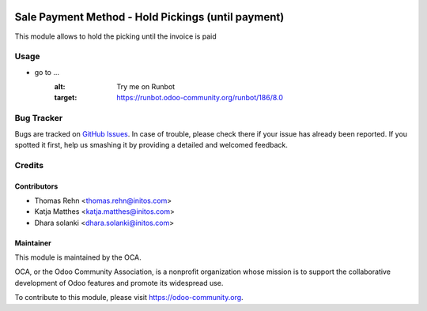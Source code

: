 .. image:: https://img.shields.io/badge/licence-AGPL--3-blue.svg
    :alt: License: AGPL-3

===================================================
Sale Payment Method - Hold Pickings (until payment)
===================================================

This module allows to hold the picking until the invoice is paid

Usage
=====

* go to ...
    .. image:: https://odoo-community.org/website/image/ir.attachment/5784_f2813bd/datas

    :alt: Try me on Runbot

    :target:  https://runbot.odoo-community.org/runbot/186/8.0


Bug Tracker
===========

Bugs are tracked on `GitHub Issues
<https://github.com/OCA/sale-workflow/issues>`_. In case of trouble, please
check there if your issue has already been reported. If you spotted it first,
help us smashing it by providing a detailed and welcomed feedback.

Credits
=======

Contributors
------------

* Thomas Rehn <thomas.rehn@initos.com>
* Katja Matthes <katja.matthes@initos.com>
* Dhara solanki <dhara.solanki@initos.com>

Maintainer
----------

.. image:: https://odoo-community.org/logo.png
   :alt: Odoo Community Association
   :target: https://odoo-community.org

This module is maintained by the OCA.

OCA, or the Odoo Community Association, is a nonprofit organization whose
mission is to support the collaborative development of Odoo features and
promote its widespread use.

To contribute to this module, please visit https://odoo-community.org.
